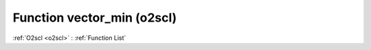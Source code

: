Function vector_min (o2scl)
===========================

:ref:`O2scl <o2scl>` : :ref:`Function List`

.. doxygenfunction:: o2scl::vector_min
